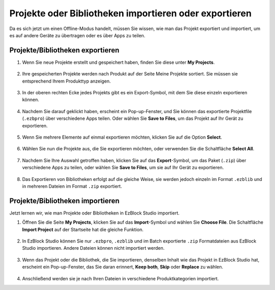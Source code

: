 .. _import_export_latest:


Projekte oder Bibliotheken importieren oder exportieren
===========================================================

Da es sich jetzt um einen Offline-Modus handelt, müssen Sie wissen, wie man das Projekt exportiert und importiert, um es auf andere Geräte zu übertragen oder es über Apps zu teilen.

.. _export_project_library:

Projekte/Bibliotheken exportieren
----------------------------------
#. Wenn Sie neue Projekte erstellt und gespeichert haben, finden Sie diese unter **My Projects**.

    .. image:: img/ez32_myproject.png

#. Ihre gespeicherten Projekte werden nach Produkt auf der Seite Meine Projekte sortiert. Sie müssen sie entsprechend Ihrem Produkttyp anzeigen.

    .. image:: img/ez32_picarx.png

#. In der oberen rechten Ecke jedes Projekts gibt es ein Export-Symbol, mit dem Sie diese einzeln exportieren können.

    .. image:: img/export_icon.png

#. Nachdem Sie darauf geklickt haben, erscheint ein Pop-up-Fenster, und Sie können das exportierte Projektfile (``.ezbpro``) über verschiedene Apps teilen. Oder wählen Sie **Save to Files**, um das Projekt auf Ihr Gerät zu exportieren.

    .. image:: img/save_to_single.png

#. Wenn Sie mehrere Elemente auf einmal exportieren möchten, klicken Sie auf die Option **Select**.

    .. image:: img/click_select.png

#. Wählen Sie nun die Projekte aus, die Sie exportieren möchten, oder verwenden Sie die Schaltfläche **Select All**.

    .. image:: img/select_all.png

#. Nachdem Sie Ihre Auswahl getroffen haben, klicken Sie auf das **Export**-Symbol, um das Paket (``.zip``) über verschiedene Apps zu teilen, oder wählen Sie **Save to Files**, um sie auf Ihr Gerät zu exportieren.

    .. image:: img/export_zip.png

#. Das Exportieren von Bibliotheken erfolgt auf die gleiche Weise, sie werden jedoch einzeln im Format ``.ezblib`` und in mehreren Dateien im Format ``.zip`` exportiert.

.. _import_project_library:

Projekte/Bibliotheken importieren
-------------------------------------

Jetzt lernen wir, wie man Projekte oder Bibliotheken in EzBlock Studio importiert.

#. Öffnen Sie die Seite **My Projects**, klicken Sie auf das **Import**-Symbol und wählen Sie **Choose File**. Die Schaltfläche **Import Project** auf der Startseite hat die gleiche Funktion.

    .. image:: img/import_icon.png

#. In EzBlock Studio können Sie nur ``.ezbpro``, ``.ezblib`` und im Batch exportierte ``.zip`` Formatdateien aus EzBlock Studio importieren. Andere Dateien können nicht importiert werden.

    .. image:: img/import_file.png

#. Wenn das Projekt oder die Bibliothek, die Sie importieren, denselben Inhalt wie das Projekt in EzBlock Studio hat, erscheint ein Pop-up-Fenster, das Sie daran erinnert, **Keep both**, **Skip** oder **Replace** zu wählen.

    .. image:: img/import_same.png

#. Anschließend werden sie je nach Ihren Dateien in verschiedene Produktkategorien importiert.




